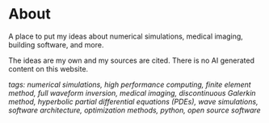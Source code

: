 * About 
A place to put my ideas about numerical simulations, medical imaging, building software, and more.

The ideas are my own and my sources are cited. There is no AI generated content on this website. 


/tags: numerical simulations, high performance computing, finite element method, full waveform inversion, medical imaging, discontinuous Galerkin method, hyperbolic partial differential equations (PDEs), wave simulations, software architecture, optimization methods, python, open source software/
